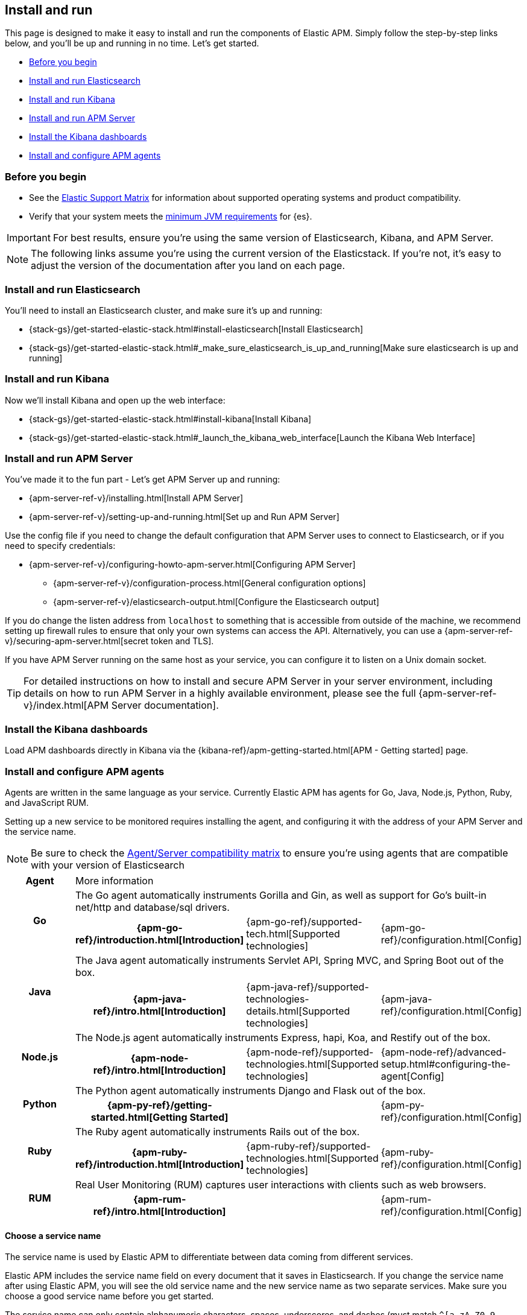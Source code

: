 [[install-and-run]]
== Install and run

This page is designed to make it easy to install and run the components of Elastic APM.
Simply follow the step-by-step links below, and you'll be up and running in no time.
Let's get started.

* <<before-installation>>
* <<install-elasticsearch>>
* <<install-kibana>>
* <<apm-server>>
* <<kibana-dashboards>>
* <<agents>>

[float]
[[before-installation]]
=== Before you begin

* See the https://www.elastic.co/support/matrix[Elastic Support
Matrix] for information about supported operating systems and product
compatibility.
* Verify that your system meets the
https://www.elastic.co/support/matrix#matrix_jvm[minimum JVM requirements] for {es}.

IMPORTANT: For best results, ensure you’re using the same version of Elasticsearch, Kibana, and APM Server.

NOTE: The following links assume you're using the current version of the Elasticstack.
If you're not, it's easy to adjust the version of the documentation after you land on each page.

[float]
[[install-elasticsearch]]
=== Install and run Elasticsearch

You'll need to install an Elasticsearch cluster, and make sure it's up and running:

* {stack-gs}/get-started-elastic-stack.html#install-elasticsearch[Install Elasticsearch]
* {stack-gs}/get-started-elastic-stack.html#_make_sure_elasticsearch_is_up_and_running[Make sure elasticsearch is up and running]

[float]
[[install-kibana]]
=== Install and run Kibana

Now we'll install Kibana and open up the web interface:

* {stack-gs}/get-started-elastic-stack.html#install-kibana[Install Kibana]
* {stack-gs}/get-started-elastic-stack.html#_launch_the_kibana_web_interface[Launch the Kibana Web Interface]

[[apm-server]]
[float]
=== Install and run APM Server

You've made it to the fun part - Let's get APM Server up and running:

* {apm-server-ref-v}/installing.html[Install APM Server]
* {apm-server-ref-v}/setting-up-and-running.html[Set up and Run APM Server]

Use the config file if you need to change the default configuration that APM Server uses to connect to Elasticsearch,
or if you need to specify credentials:

* {apm-server-ref-v}/configuring-howto-apm-server.html[Configuring APM Server]
** {apm-server-ref-v}/configuration-process.html[General configuration options]
** {apm-server-ref-v}/elasticsearch-output.html[Configure the Elasticsearch output]

[[secure-api-access]]
If you do change the listen address from `localhost` to something that is accessible from outside of the machine,
we recommend setting up firewall rules to ensure that only your own systems can access the API.
Alternatively,
you can use a {apm-server-ref-v}/securing-apm-server.html[secret token and TLS].

If you have APM Server running on the same host as your service,
you can configure it to listen on a Unix domain socket.

[[more-information]]
TIP: For detailed instructions on how to install and secure APM Server in your server environment,
including details on how to run APM Server in a highly available environment,
please see the full {apm-server-ref-v}/index.html[APM Server documentation].

[[kibana-dashboards]]
[float]
=== Install the Kibana dashboards

Load APM dashboards directly in Kibana via the {kibana-ref}/apm-getting-started.html[APM - Getting started] page.

[[agents]]
[float]
=== Install and configure APM agents

Agents are written in the same language as your service.
Currently Elastic APM has agents for Go, Java, Node.js, Python, Ruby, and JavaScript RUM.

// todo: fix this sentence
Setting up a new service to be monitored requires installing the agent,
and configuring it with the address of your APM Server and the service name.

NOTE: Be sure to check the <<agent-server-compatibility,Agent/Server compatibility matrix>> to ensure you're using agents that are compatible with your version of Elasticsearch

[cols="h,,,"]
|=======================================================================
|Agent
3+| More information

.2+|Go
3+|The Go agent automatically instruments Gorilla and Gin, as well as support for Go’s built-in net/http and database/sql drivers.
|{apm-go-ref}/introduction.html[Introduction]
|{apm-go-ref}/supported-tech.html[Supported technologies]
|{apm-go-ref}/configuration.html[Config]

.2+|Java
3+|The Java agent automatically instruments Servlet API, Spring MVC, and Spring Boot out of the box.
|{apm-java-ref}/intro.html[Introduction]
|{apm-java-ref}/supported-technologies-details.html[Supported technologies]
|{apm-java-ref}/configuration.html[Config]

.2+|Node.js
3+|The Node.js agent automatically instruments Express, hapi, Koa, and Restify out of the box.
|{apm-node-ref}/intro.html[Introduction]
|{apm-node-ref}/supported-technologies.html[Supported technologies]
|{apm-node-ref}/advanced-setup.html#configuring-the-agent[Config]

.2+|Python
3+|The Python agent automatically instruments Django and Flask out of the box.
|{apm-py-ref}/getting-started.html[Getting Started]
|
|{apm-py-ref}/configuration.html[Config]

.2+|Ruby
3+|The Ruby agent automatically instruments Rails out of the box.
|{apm-ruby-ref}/introduction.html[Introduction]
|{apm-ruby-ref}/supported-technologies.html[Supported technologies]
|{apm-ruby-ref}/configuration.html[Config]

.2+|RUM
3+|Real User Monitoring (RUM) captures user interactions with clients such as web browsers.
|{apm-rum-ref}/intro.html[Introduction]
|
|{apm-rum-ref}/configuration.html[Config]
|=======================================================================

[[choose-service-name]]
[float]
==== Choose a service name

The service name is used by Elastic APM to differentiate between data coming from different services.

Elastic APM includes the service name field on every document that it saves in Elasticsearch.
If you change the service name after using Elastic APM,
you will see the old service name and the new service name as two separate services.
Make sure you choose a good service name before you get started.

The service name can only contain alphanumeric characters,
spaces, underscores, and dashes (must match `^[a-zA-Z0-9 _-]+$`).

[float]
=== Next steps

Just like that, you're up and running with Elastic APM!
Don't forget to check out the <<concepts>> and <<apm-data-model>> documentation to gain a deeper understanding of how Elastic APM works. 